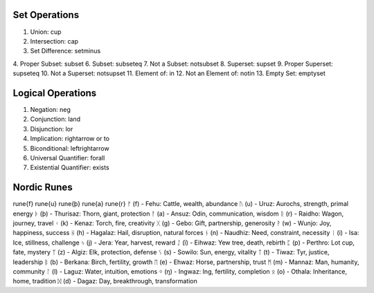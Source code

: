 Set Operations
==============

1. Union: \cup
2. Intersection: \cap
3. Set Difference: \setminus
4. Proper Subset: \subset
6. Subset: \subseteq
7. Not a Subset: \not\subset
8. Superset: \supset
9. Proper Superset: \supseteq
10. Not a Superset: \not\supset
11. Element of: \in
12. Not an Element of: \notin
13. Empty Set: \emptyset

Logical Operations 
==================

1. Negation: \neg
2. Conjunction: \land
3. Disjunction:	\lor
4. Implication: \rightarrow or \to
5. Biconditional: \leftrightarrow
6. Universal Quantifier: \forall
7. Existential Quantifier: \exists

Nordic Runes
============

\rune{f} \rune{u} \rune{þ} \rune{a} \rune{r} 
ᚠ (f) - Fehu: Cattle, wealth, abundance
ᚢ (u) - Uruz: Aurochs, strength, primal energy
ᚦ (þ) - Thurisaz: Thorn, giant, protection
ᚨ (a) - Ansuz: Odin, communication, wisdom
ᚱ (r) - Raidho: Wagon, journey, travel
ᚲ (k) - Kenaz: Torch, fire, creativity
ᚷ (g) - Gebo: Gift, partnership, generosity
ᚹ (w) - Wunjo: Joy, happiness, success
ᚺ (h) - Hagalaz: Hail, disruption, natural forces
ᚾ (n) - Naudhiz: Need, constraint, necessity
ᛁ (i) - Isa: Ice, stillness, challenge
ᛃ (j) - Jera: Year, harvest, reward
ᛇ (ï) - Eihwaz: Yew tree, death, rebirth
ᛈ (p) - Perthro: Lot cup, fate, mystery
ᛉ (z) - Algiz: Elk, protection, defense
ᛊ (s) - Sowilo: Sun, energy, vitality
ᛏ (t) - Tiwaz: Tyr, justice, leadership
ᛒ (b) - Berkana: Birch, fertility, growth
ᛖ (e) - Ehwaz: Horse, partnership, trust
ᛗ (m) - Mannaz: Man, humanity, community
ᛚ (l) - Laguz: Water, intuition, emotions
ᛜ (ŋ) - Ingwaz: Ing, fertility, completion
ᛟ (o) - Othala: Inheritance, home, tradition
ᛞ (d) - Dagaz: Day, breakthrough, transformation
